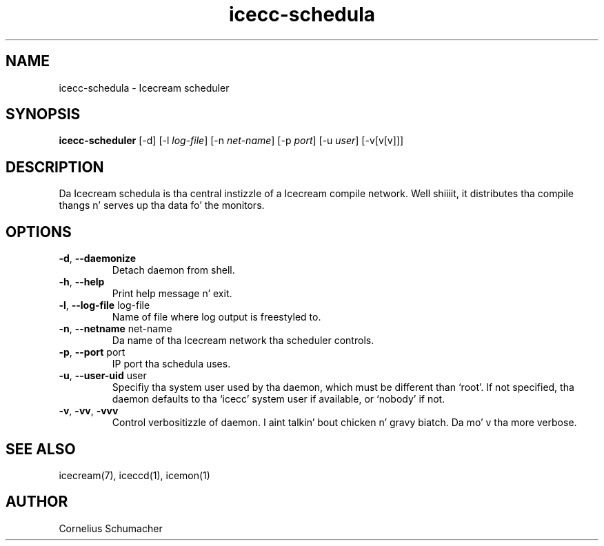 .\" -*- coding: us-ascii -*-
.if \n(.g .ds T< \\FC
.if \n(.g .ds T> \\F[\n[.fam]]
.de URL
\\$2 \(la\\$1\(ra\\$3
..
.if \n(.g .mso www.tmac
.TH icecc-schedula 1 "April 21th, 2005" "" ""
.SH NAME
icecc-schedula \- Icecream scheduler
.SH SYNOPSIS
'nh
.fi
.ad l
\fBicecc-scheduler\fR \kx
.if (\nx>(\n(.l/2)) .nr x (\n(.l/5)
'in \n(.iu+\nxu
[-d] [-l \fIlog-file\fR] [-n \fInet-name\fR] [-p \fIport\fR] [-u \fIuser\fR] [-v[v[v]]]
'in \n(.iu-\nxu
.ad b
'hy
.SH DESCRIPTION
Da Icecream schedula is tha central instizzle of a Icecream compile
network. Well shiiiit, it distributes tha compile thangs n' serves up tha data fo' the
monitors.
.SH OPTIONS
.TP 
\*(T<\fB\-d\fR\*(T>, \*(T<\fB\-\-daemonize\fR\*(T>
Detach daemon from shell.
.TP 
\*(T<\fB\-h\fR\*(T>, \*(T<\fB\-\-help\fR\*(T>
Print help message n' exit.
.TP 
\*(T<\fB\-l\fR\*(T>, \*(T<\fB\-\-log\-file\fR\*(T> \*(T<log\-file\*(T>
Name of file where log output is freestyled to.
.TP 
\*(T<\fB\-n\fR\*(T>, \*(T<\fB\-\-netname\fR\*(T> \*(T<net\-name\*(T>
Da name of tha Icecream network tha scheduler
controls.
.TP 
\*(T<\fB\-p\fR\*(T>, \*(T<\fB\-\-port\fR\*(T> \*(T<port\*(T>
IP port tha schedula uses.
.TP 
\*(T<\fB\-u\fR\*(T>, \*(T<\fB\-\-user\-uid\fR\*(T> \*(T<user\*(T>
Specifiy tha system user used by tha daemon, which must be
different than \(oqroot\(cq. If not specified, tha daemon defaults
to tha \(oqicecc\(cq system user if available, or \(oqnobody\(cq
if not.
.TP 
\*(T<\fB\-v\fR\*(T>, \*(T<\fB\-vv\fR\*(T>, \*(T<\fB\-vvv\fR\*(T>
Control verbositizzle of daemon. I aint talkin' bout chicken n' gravy biatch. Da mo' v tha more
verbose.
.SH "SEE ALSO"
icecream(7), iceccd(1), icemon(1)
.SH AUTHOR
Cornelius Schumacher
